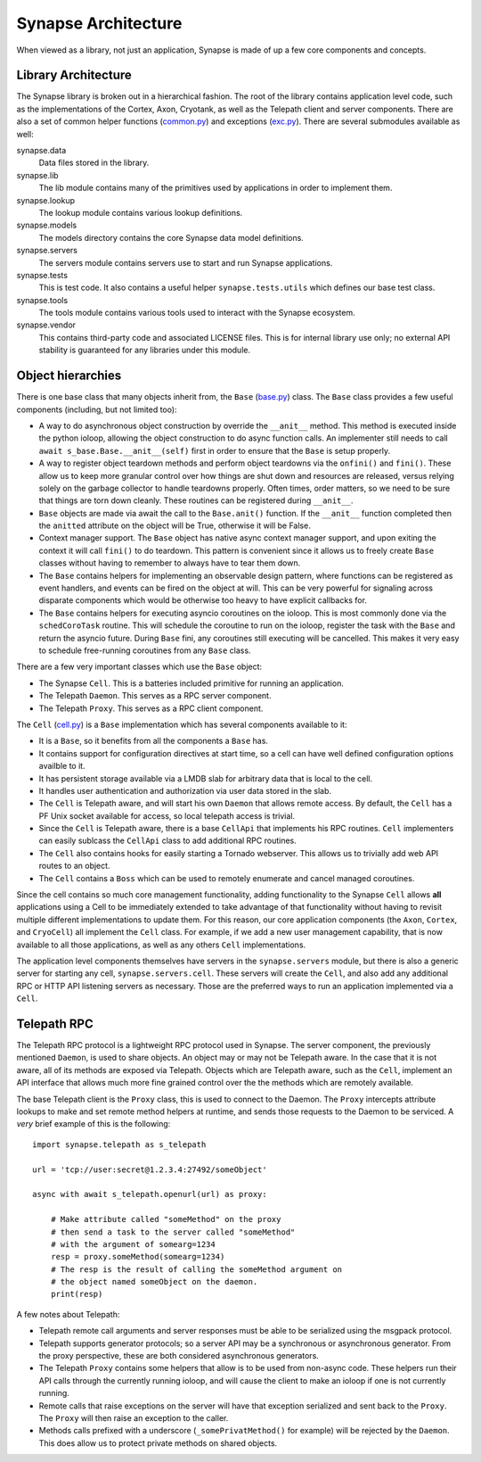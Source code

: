 .. _dev_architecture:

Synapse Architecture
####################

When viewed as a library, not just an application, Synapse is made of up a few core components and concepts.

Library Architecture
====================

The Synapse library is broken out in a hierarchical fashion. The root of the library contains application level code,
such as the implementations of the Cortex, Axon, Cryotank, as well as the Telepath client and server components.
There are also a set of common helper functions (common.py_) and exceptions (exc.py_). There are several submodules
available as well:

synapse.data
  Data files stored in the library.

synapse.lib
  The lib module contains many of the primitives used by applications in order to implement them.

synapse.lookup
  The lookup module contains various lookup definitions.

synapse.models
  The models directory contains the core Synapse data model definitions.

synapse.servers
  The servers module contains servers use to start and run Synapse applications.

synapse.tests
  This is test code. It also contains a useful helper ``synapse.tests.utils`` which defines our base test class.

synapse.tools
  The tools module contains various tools used to interact with the Synapse ecosystem.

synapse.vendor
  This contains third-party code and associated LICENSE files. This is for internal library use only; no external API
  stability is guaranteed for any libraries under this module.

Object hierarchies
==================

There is one base class that many objects inherit from, the ``Base`` (base.py_) class. The ``Base`` class provides a
few useful components (including, but not limited too):

- A way to do asynchronous object construction by override the ``__anit__`` method. This method is executed inside the
  python ioloop, allowing the object construction to do async function calls.  An implementer still needs to call
  ``await s_base.Base.__anit__(self)`` first in order to ensure that the ``Base`` is setup properly.
- A way to register object teardown methods and perform object teardowns via the ``onfini()`` and ``fini()``. These
  allow us to keep more granular control over how things are shut down and resources are released, versus relying solely
  on the garbage collector to handle teardowns properly.  Often times, order matters, so we need to be sure that things
  are torn down cleanly.  These routines can be registered during ``__anit__``.
- ``Base`` objects are made via await the call to the ``Base.anit()`` function.  If the ``__anit__`` function completed
  then the ``anitted`` attribute on the object will be True, otherwise it will be False.
- Context manager support. The ``Base`` object has native async context manager support, and upon exiting the context
  it will call ``fini()`` to do teardown. This pattern is convenient since it allows us to freely create ``Base``
  classes without having to remember to always have to tear them down.
- The ``Base`` contains helpers for implementing an observable design pattern, where functions can be registered as
  event handlers, and events can be fired on the object at will. This can be very powerful for signaling across
  disparate components which would be otherwise too heavy to have explicit callbacks for.
- The ``Base`` contains helpers for executing asyncio coroutines on the ioloop.  This is most commonly done via the
  ``schedCoroTask`` routine.  This will schedule the coroutine to run on the ioloop, register the task with the ``Base``
  and return the asyncio future. During ``Base`` fini, any coroutines still executing will be cancelled.  This makes it
  very easy to schedule free-running coroutines from any ``Base`` class.

There are a few very important classes which use the ``Base`` object:

- The Synapse ``Cell``.  This is a batteries included primitive for running an application.
- The Telepath ``Daemon``.  This serves as a RPC server component.
- The Telepath ``Proxy``. This serves as a RPC client component.

The ``Cell`` (cell.py_) is a ``Base`` implementation which has several components available to it:

- It is a ``Base``, so it benefits from all the components a ``Base`` has.
- It contains support for configuration directives at start time, so a cell can have well defined configuration
  options availble to it.
- It has persistent storage available via a LMDB slab for arbitrary data that is local to the cell.
- It handles user authentication and authorization via user data stored in the slab.
- The ``Cell`` is Telepath aware, and will start his own ``Daemon`` that allows remote access.  By default, the ``Cell``
  has a PF Unix socket available for access, so local telepath access is trivial.
- Since the ``Cell`` is Telepath aware, there is a base ``CellApi`` that implements his RPC routines.  ``Cell``
  implementers can easily sublcass the ``CellApi`` class to add additional RPC routines.
- The ``Cell`` also contains hooks for easily starting a Tornado webserver.  This allows us to trivially add web API
  routes to an object.
- The ``Cell`` contains a ``Boss`` which can be used to remotely enumerate and cancel managed coroutines.

Since the cell contains so much core management functionality, adding functionality to the Synapse ``Cell`` allows
**all** applications using a Cell to be immediately extended to take advantage of that functionality without having to
revisit multiple different implementations to update them.  For this reason, our core application components (the
``Axon``, ``Cortex``, and ``CryoCell``) all implement the ``Cell`` class.  For example, if we add a new user management
capability, that is now available to all those applications, as well as any others ``Cell`` implementations.

The application level components themselves have servers in the ``synapse.servers`` module, but there is also a generic
server for starting any cell, ``synapse.servers.cell``.  These servers will create the ``Cell``, and also add any
additional RPC or HTTP API listening servers as necessary.  Those are the preferred ways to run an application
implemented via a ``Cell``.

.. _arch-telepath:

Telepath RPC
============

The Telepath RPC protocol is a lightweight RPC protocol used in Synapse.  The server component, the previously mentioned
``Daemon``, is used to share objects. An object may or may not be Telepath aware. In the case that it is not aware, all
of its methods are exposed via Telepath. Objects which are Telepath aware, such as the ``Cell``, implement an API
interface that allows much more fine grained control over the the methods which are remotely available.

The base Telepath client is the ``Proxy`` class, this is used to connect to the Daemon.  The ``Proxy`` intercepts
attribute lookups to make and set remote method helpers at runtime, and sends those requests to the Daemon to be
serviced.  A *very* brief example of this is the following:

::

    import synapse.telepath as s_telepath

    url = 'tcp://user:secret@1.2.3.4:27492/someObject'

    async with await s_telepath.openurl(url) as proxy:

        # Make attribute called "someMethod" on the proxy
        # then send a task to the server called "someMethod"
        # with the argument of somearg=1234
        resp = proxy.someMethod(somearg=1234)
        # The resp is the result of calling the someMethod argument on
        # the object named someObject on the daemon.
        print(resp)

A few notes about Telepath:

- Telepath remote call arguments and server responses must be able to be serialized using the msgpack protocol.
- Telepath supports generator protocols; so a server API may be a synchronous or asynchronous generator.  From the
  proxy perspective, these are both considered asynchronous generators.
- The Telepath ``Proxy`` contains some helpers that allow is to be used from non-async code. These helpers run their
  API calls through the currently running ioloop, and will cause the client to make an ioloop if one is not currently
  running.
- Remote calls that raise exceptions on the server will have that exception serialized and sent back to the ``Proxy``.
  The ``Proxy`` will then raise an exception to the caller.
- Methods calls prefixed with a underscore (``_somePrivatMethod()`` for example) will be rejected by the ``Daemon``.
  This does allow us to protect private methods on shared objects.


.. _exc.py:                  https://github.com/vertexproject/synapse/blob/master/synapse/exc.py
.. _common.py:               https://github.com/vertexproject/synapse/blob/master/synapse/common.py
.. _cell.py:                 https://github.com/vertexproject/synapse/blob/master/synapse/lib/cell.py
.. _base.py:                 https://github.com/vertexproject/synapse/blob/master/synapse/lib/base.py
